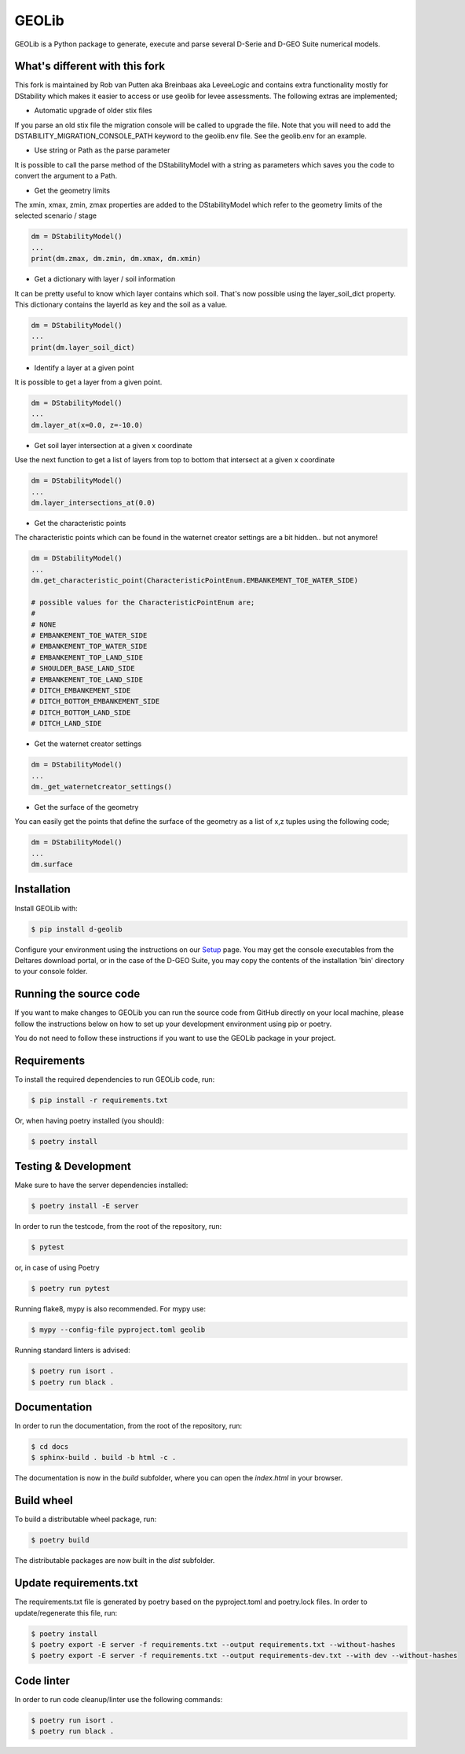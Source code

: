 GEOLib
=============================

GEOLib is a Python package to generate, execute and parse several D-Serie and D-GEO Suite numerical models.

What's different with this fork
-------------------------------

This fork is maintained by Rob van Putten aka Breinbaas aka LeveeLogic and contains extra functionality
mostly for DStability which makes it easier to access or use geolib for levee assessments. The following
extras are implemented;

* Automatic upgrade of older stix files

If you parse an old stix file the migration console will be called to upgrade the file. Note that you
will need to add the DSTABILITY_MIGRATION_CONSOLE_PATH keyword to the geolib.env file. See the geolib.env
for an example.

* Use string or Path as the parse parameter

It is possible to call the parse method of the DStabilityModel with a string as parameters which 
saves you the code to convert the argument to a Path.

* Get the geometry limits

The xmin, xmax, zmin, zmax properties are added to the DStabilityModel which refer to the geometry
limits of the selected scenario / stage

.. code-block:: python

    dm = DStabilityModel()
    ...
    print(dm.zmax, dm.zmin, dm.xmax, dm.xmin)

* Get a dictionary with layer / soil information

It can be pretty useful to know which layer contains which soil. That's now possible using the layer_soil_dict property.
This dictionary contains the layerId as key and the soil as a value.

.. code-block:: python

    dm = DStabilityModel()
    ...
    print(dm.layer_soil_dict)

* Identify a layer at a given point

It is possible to get a layer from a given point.

.. code-block:: python

    dm = DStabilityModel()
    ...
    dm.layer_at(x=0.0, z=-10.0)

* Get soil layer intersection at a given x coordinate

Use the next function to get a list of layers from top to bottom that intersect at a given x coordinate

.. code-block:: python

    dm = DStabilityModel()
    ...
    dm.layer_intersections_at(0.0)

* Get the characteristic points

The characteristic points which can be found in the waternet creator settings are a bit hidden.. but not anymore!

.. code-block:: python

    dm = DStabilityModel()
    ...
    dm.get_characteristic_point(CharacteristicPointEnum.EMBANKEMENT_TOE_WATER_SIDE)

    # possible values for the CharacteristicPointEnum are;
    #
    # NONE
    # EMBANKEMENT_TOE_WATER_SIDE
    # EMBANKEMENT_TOP_WATER_SIDE
    # EMBANKEMENT_TOP_LAND_SIDE
    # SHOULDER_BASE_LAND_SIDE
    # EMBANKEMENT_TOE_LAND_SIDE
    # DITCH_EMBANKEMENT_SIDE
    # DITCH_BOTTOM_EMBANKEMENT_SIDE
    # DITCH_BOTTOM_LAND_SIDE
    # DITCH_LAND_SIDE


* Get the waternet creator settings

.. code-block:: python

    dm = DStabilityModel()
    ...
    dm._get_waternetcreator_settings() 

* Get the surface of the geometry

You can easily get the points that define the surface of the geometry as a list of x,z tuples using the following code;

.. code-block:: python

    dm = DStabilityModel()
    ...
    dm.surface 
    

Installation
------------

Install GEOLib with:

.. code-block:: bash

    $ pip install d-geolib

Configure your environment using the instructions on our `Setup <https://deltares.github.io/GEOLib/latest/user/setup.html>`_ page.
You may get the console executables from the Deltares download portal, or in the case of the D-GEO Suite, you may copy the contents of the installation 'bin' directory to your console folder.

Running the source code
-----------------------

If you want to make changes to GEOLib you can run the source code from GitHub directly on your local machine, 
please follow the instructions below on how to set up your development environment using pip or poetry.

You do not need to follow these instructions if you want to use the GEOLib package in your project.

Requirements
------------

To install the required dependencies to run GEOLib code, run:

.. code-block:: bash

    $ pip install -r requirements.txt

Or, when having poetry installed (you should):

.. code-block:: bash

    $ poetry install


Testing & Development
---------------------

Make sure to have the server dependencies installed: 

.. code-block:: bash

    $ poetry install -E server

In order to run the testcode, from the root of the repository, run:

.. code-block:: bash

    $ pytest

or, in case of using Poetry

.. code-block:: bash

    $ poetry run pytest

Running flake8, mypy is also recommended. For mypy use:

.. code-block:: bash

    $ mypy --config-file pyproject.toml geolib

Running standard linters is advised:

.. code-block:: bash

    $ poetry run isort .
    $ poetry run black .


Documentation
-------------

In order to run the documentation, from the root of the repository, run:

.. code-block:: bash

    $ cd docs
    $ sphinx-build . build -b html -c .


The documentation is now in the `build` subfolder, where you can open 
the `index.html` in your browser.

Build wheel
-----------

To build a distributable wheel package, run:

.. code-block:: bash

    $ poetry build

The distributable packages are now built in the `dist` subfolder.

Update requirements.txt
-----------------------

The requirements.txt file is generated by poetry based on the pyproject.toml and poetry.lock files. In order to update/regenerate this file, run:

.. code-block:: bash

    $ poetry install
    $ poetry export -E server -f requirements.txt --output requirements.txt --without-hashes
    $ poetry export -E server -f requirements.txt --output requirements-dev.txt --with dev --without-hashes

Code linter
-----------------------

In order to run code cleanup/linter use the following commands:

.. code-block:: bash

    $ poetry run isort .
    $ poetry run black .